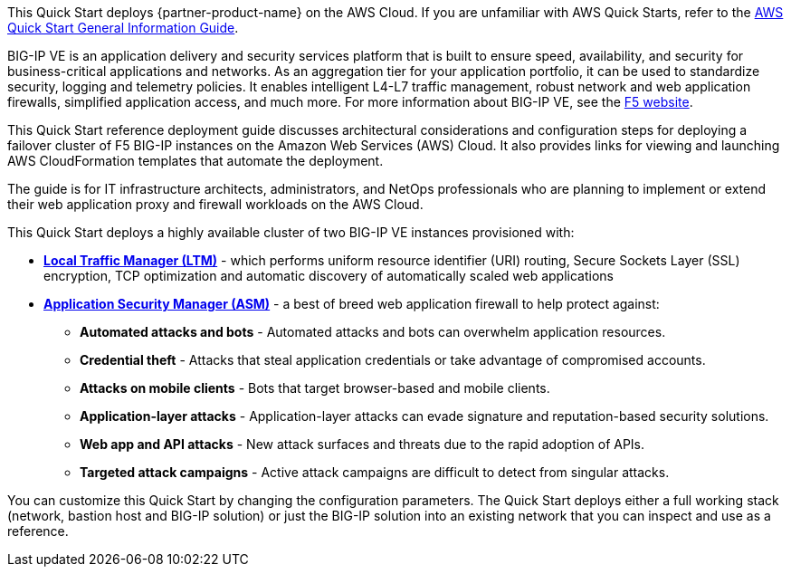 This Quick Start deploys {partner-product-name} on the AWS Cloud. If you are unfamiliar with AWS Quick Starts, refer to the https://fwd.aws/rA69w?[AWS Quick Start General Information Guide^].

BIG-IP VE is an application delivery and security services platform that is built to ensure
speed, availability, and security for business-critical applications and networks. As an aggregation tier for your application portfolio, it can be used to standardize security, logging and telemetry policies. It enables intelligent L4-L7 traffic management, robust network and web application firewalls, simplified application access, and much more.  For more information about BIG-IP VE, see the https://www.f5.com/[F5 website].

This Quick Start reference deployment guide discusses architectural considerations and configuration steps for deploying a failover cluster of F5 BIG-IP instances on the Amazon Web Services (AWS) Cloud. It also provides links for viewing and launching AWS CloudFormation templates that automate the deployment.

The guide is for IT infrastructure architects, administrators, and NetOps professionals who are planning to implement or extend their web application proxy and firewall workloads on the AWS Cloud.

This Quick Start deploys a highly available cluster of two BIG-IP VE instances provisioned with:

* *https://www.f5.com/products/big-ip-services/local-traffic-manager[Local Traffic Manager (LTM)]* - which performs uniform resource identifier (URI)
routing, Secure Sockets Layer (SSL) encryption, TCP optimization and automatic discovery of automatically
scaled web applications
* *https://www.f5.com/products/security/advanced-waf[Application Security Manager (ASM)]* - a best of breed web application firewall to help protect against:
** *Automated attacks and bots* - Automated attacks and bots can overwhelm application resources.
** *Credential theft*  - Attacks that steal application credentials or take advantage of compromised accounts.
** *Attacks on mobile clients* - Bots that target browser-based and mobile clients.
** *Application-layer attacks* - Application-layer attacks can evade signature and reputation-based security solutions.
** *Web app and API attacks* - New attack surfaces and threats due to the rapid adoption of APIs.
** *Targeted attack campaigns* - Active attack campaigns are difficult to detect from singular attacks.

You can customize this Quick Start by changing the configuration parameters. The Quick
Start deploys either a full working stack (network, bastion host and BIG-IP solution) or just the BIG-IP solution into an existing network that you can inspect and use as a reference.


// For advanced information about the product that this Quick Start deploys, refer to the https://{quickstart-github-org}.github.io/{quickstart-project-name}/operational/index.html[Operational Guide^].

// For information about using this Quick Start for migrations, refer to the https://{quickstart-github-org}.github.io/{quickstart-project-name}/migration/index.html[Migration Guide^].


//Use this for the landing page.
//BIG-IP VE is an application delivery and security services platform that is built to ensure speed, availability, and security for business-critical applications and networks. As an aggregation tier for your application portfolio, it can be used to standardize security, logging and telemetry policies. It enable intelligent L4-L7 traffic management, robust network and web application firewalls, simplified application access, and much more.  For more information about BIG-IP VE, see the https://www.f5.com/[F5 website].





